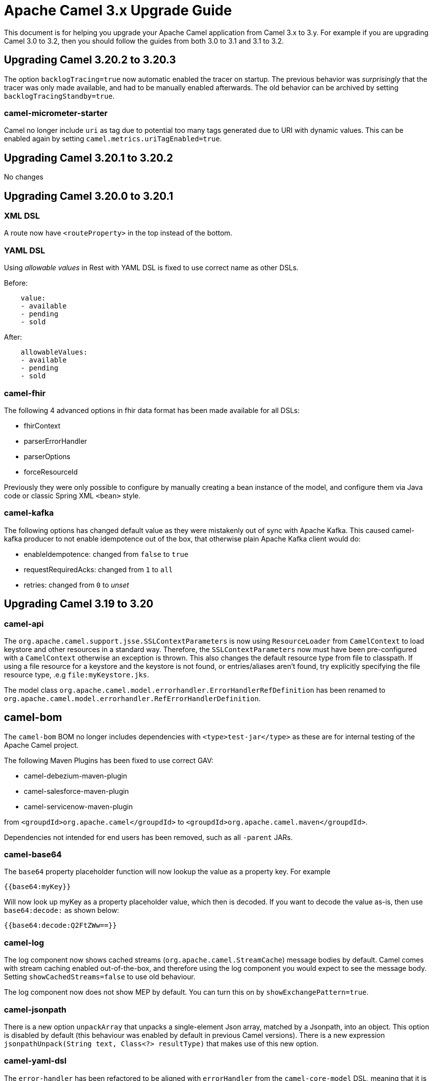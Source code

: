= Apache Camel 3.x Upgrade Guide

This document is for helping you upgrade your Apache Camel application
from Camel 3.x to 3.y. For example if you are upgrading Camel 3.0 to 3.2, then you should follow the guides
from both 3.0 to 3.1 and 3.1 to 3.2.

== Upgrading Camel 3.20.2 to 3.20.3

The option `backlogTracing=true` now automatic enabled the tracer on startup. The previous behavior
was _surprisingly_ that the tracer was only made available, and had to be manually enabled afterwards.
The old behavior can be archived by setting `backlogTracingStandby=true`.

=== camel-micrometer-starter

Camel no longer include `uri` as tag due to potential too many tags generated due to URI with dynamic values.
This can be enabled again by setting `camel.metrics.uriTagEnabled=true`.

== Upgrading Camel 3.20.1 to 3.20.2

No changes

== Upgrading Camel 3.20.0 to 3.20.1

=== XML DSL

A route now have `<routeProperty>` in the top instead of the bottom.

=== YAML DSL

Using _allowable values_ in Rest with YAML DSL is fixed to use correct name as other DSLs.

Before:

[source,yaml]
----
    value:
    - available
    - pending
    - sold
----

After:

[source,yaml]
----
    allowableValues:
    - available
    - pending
    - sold
----

=== camel-fhir

The following 4 advanced options in fhir data format has been made available for all DSLs:

- fhirContext
- parserErrorHandler
- parserOptions
- forceResourceId

Previously they were only possible to configure by manually creating a bean instance of the model,
and configure them via Java code or classic Spring XML `<bean>` style.

=== camel-kafka

The following options has changed default value as they were mistakenly out of sync with Apache Kafka.
This caused camel-kafka producer to not enable idempotence out of the box, that otherwise plain Apache Kafka client would do:

- enableIdempotence: changed from `false` to `true`
- requestRequiredAcks: changed from `1` to `all`
- retries: changed from `0` to _unset_

== Upgrading Camel 3.19 to 3.20

=== camel-api

The `org.apache.camel.support.jsse.SSLContextParameters` is now using `ResourceLoader` from `CamelContext`
to load keystore and other resources in a standard way. Therefore, the `SSLContextParameters` now must have been pre-configured
with a `CamelContext` otherwise an exception is thrown. This also changes the default resource type from file to classpath.
If using a file resource for a keystore and the keystore is not found, or entries/aliases aren't found, try explicitly
specifying the file resource type, .e.g `file:myKeystore.jks`.

The model class `org.apache.camel.model.errorhandler.ErrorHandlerRefDefinition`
has been renamed to `org.apache.camel.model.errorhandler.RefErrorHandlerDefinition`.

== camel-bom

The `camel-bom` BOM no longer includes dependencies with `<type>test-jar</type>` as these are for internal testing
of the Apache Camel project.

The following Maven Plugins has been fixed to use correct GAV:

- camel-debezium-maven-plugin
- camel-salesforce-maven-plugin
- camel-servicenow-maven-plugin

from `<groupdId>org.apache.camel</groupdId>` to `<groupdId>org.apache.camel.maven</groupdId>`.

Dependencies not intended for end users has been removed, such as all `-parent` JARs.

=== camel-base64

The `base64` property placeholder function will now lookup the value as a property key.
For example

[source,text]
----
{{base64:myKey}}
----

Will now look up myKey as a property placeholder value, which then is decoded.
If you want to decode the value as-is, then use `base64:decode:` as shown below:

[source,text]
----
{{base64:decode:Q2FtZWw==}}
----

=== camel-log

The log component now shows cached streams (`org.apache.camel.StreamCache`) message bodies by default.
Camel comes with stream caching enabled out-of-the-box, and therefore using the log component you would
expect to see the message body. Setting `showCachedStreams=false` to use old behaviour.

The log component now does not show MEP by default. You can turn this on by `showExchangePattern=true`.

=== camel-jsonpath

There is a new option `unpackArray` that unpacks a single-element Json array, matched by a Jsonpath, into an object. This option is disabled by default (this behaviour was enabled by default in previous Camel versions). There is a new expression `jsonpathUnpack(String text, Class<?> resultType)` that makes use of this new option.

=== camel-yaml-dsl

The `error-handler` has been refactored to be aligned with `errorHandler` from the `camel-core-model` DSL, meaning
that it is now the same, how error handlers are in other DSLs.

- `none` is now called `no-error-handler`
- `log` has been removed, as you can use `dead-letter-channel` with a log endpoint as the `dead-letter-uri`.
- `ref` is now `ref-error-handler`.

=== camel-mongodb

The Mongodb Driver core has been updated to version 4.8.1

This fully support MongoDB 6.1

=== camel-google-pubsub

The Camel Google Pubsub headers have been renamed, since dotted keys are not allowed. 

This means all the headers will be "CamelGooglePubsub" prefixed instead of "CamelGooglePubsub."

For more information, have a look at CAMEL-18773

